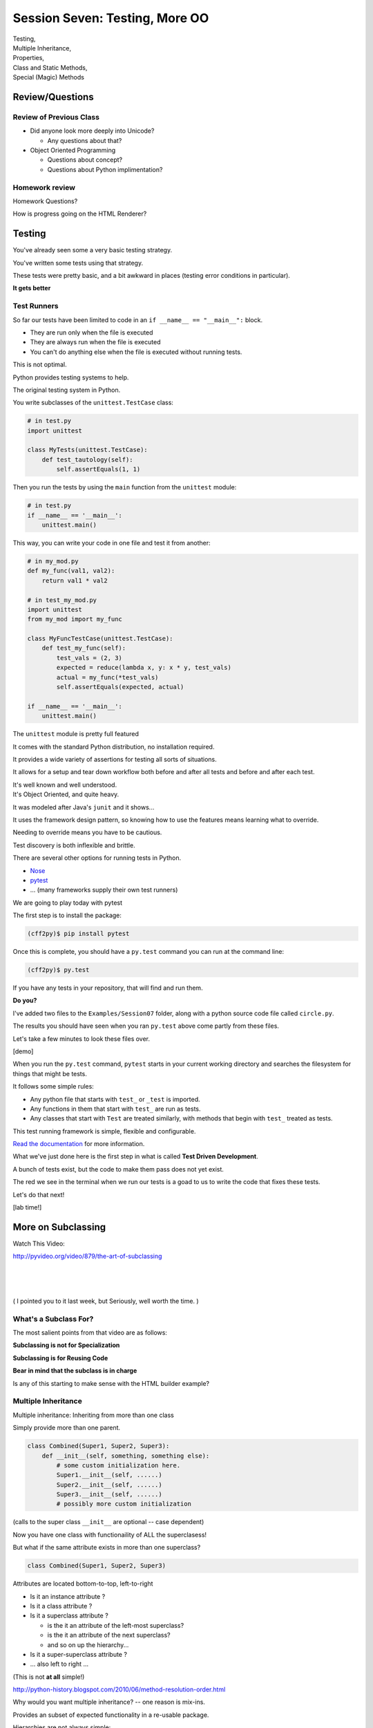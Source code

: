 
.. Foundations 2: Python slides file, created by
   hieroglyph-quickstart on Wed Apr  2 18:42:06 2014.

*******************************
Session Seven: Testing, More OO
*******************************

.. rst-class:: large centered

| Testing,
| Multiple Inheritance,
| Properties,
| Class and Static Methods,
| Special (Magic) Methods


Review/Questions
================

Review of Previous Class
------------------------

* Did anyone look more deeply into Unicode?

  - Any questions about that?

* Object Oriented Programming

  - Questions about concept?

  - Questions about Python implimentation?

Homework review
---------------

Homework Questions?

How is progress going on the HTML Renderer?


Testing
=======

.. rst-class:: build left
.. container::

    You've already seen some a very basic testing strategy.

    You've written some tests using that strategy.

    These tests were pretty basic, and a bit awkward in places (testing error
    conditions in particular).

    .. rst-class:: centered

    **It gets better**

Test Runners
------------

So far our tests have been limited to code in an ``if __name__ == "__main__":``
block.

.. rst-class:: build

* They are run only when the file is executed
* They are always run when the file is executed
* You can't do anything else when the file is executed without running tests.

.. rst-class:: build
.. container::

    This is not optimal.

    Python provides testing systems to help.


.. nextslide:: Standard Library: ``unittest``

The original testing system in Python.

You write subclasses of the ``unittest.TestCase`` class:

.. code-block:: python

    # in test.py
    import unittest

    class MyTests(unittest.TestCase):
        def test_tautology(self):
            self.assertEquals(1, 1)

Then you run the tests by using the ``main`` function from the ``unittest``
module:

.. code-block:: python

    # in test.py
    if __name__ == '__main__':
        unittest.main()

.. nextslide:: Testing Your Code

This way, you can write your code in one file and test it from another:

.. code-block:: python

    # in my_mod.py
    def my_func(val1, val2):
        return val1 * val2

    # in test_my_mod.py
    import unittest
    from my_mod import my_func

    class MyFuncTestCase(unittest.TestCase):
        def test_my_func(self):
            test_vals = (2, 3)
            expected = reduce(lambda x, y: x * y, test_vals)
            actual = my_func(*test_vals)
            self.assertEquals(expected, actual)

    if __name__ == '__main__':
        unittest.main()

.. nextslide:: Advantages of ``unittest``

.. rst-class:: build
.. container::

    The ``unittest`` module is pretty full featured

    It comes with the standard Python distribution, no installation required.

    It provides a wide variety of assertions for testing all sorts of situations.

    It allows for a setup and tear down workflow both before and after all tests
    and before and after each test.

    It's well known and well understood.

.. nextslide:: Disadvantages:

.. rst-class:: build
.. container::


    It's Object Oriented, and quite heavy.

    It was modeled after Java's ``junit`` and it shows...

    It uses the framework design pattern, so knowing how to use the features
    means learning what to override.

    Needing to override means you have to be cautious.

    Test discovery is both inflexible and brittle.

.. nextslide:: Other Options

There are several other options for running tests in Python.


* `Nose`_
* `pytest`_
* ... (many frameworks supply their own test runners)

We are going to play today with pytest

.. _Nose: https://nose.readthedocs.org/
.. _pytest: http://pytest.org/latest/


.. nextslide:: Installing ``pytest``

The first step is to install the package:

.. code-block:: bash

    (cff2py)$ pip install pytest

Once this is complete, you should have a ``py.test`` command you can run at the
command line:

.. code-block:: bash

    (cff2py)$ py.test

If you have any tests in your repository, that will find and run them.

.. rst-class:: build
.. container::

    **Do you?**

.. nextslide:: Pre-existing Tests

I've added two files to the ``Examples/Session07`` folder, along with a python
source code file called ``circle.py``.

The results you should have seen when you ran ``py.test`` above come partly
from these files.

Let's take a few minutes to look these files over.

[demo]

.. nextslide:: What's Happening Here.

When you run the ``py.test`` command, ``pytest`` starts in your current working
directory and searches the filesystem for things that might be tests.

It follows some simple rules:

.. rst-class:: build

* Any python file that starts with ``test_`` or ``_test`` is imported.
* Any functions in them that start with ``test_`` are run as tests.
* Any classes that start with ``Test`` are treated similarly, with methods that
  begin with ``test_`` treated as tests.


.. nextslide::

This test running framework is simple, flexible and configurable.

`Read the documentation`_ for more information.

.. _Read the documentation: http://pytest.org/latest/getting-started.html#getstarted

.. nextslide:: Test Driven Development

What we've just done here is the first step in what is called **Test Driven
Development**.

A bunch of tests exist, but the code to make them pass does not yet exist.

The red we see in the terminal when we run our tests is a goad to us to write
the code that fixes these tests.

Let's do that next!

[lab time!]

More on Subclassing
===================

Watch This Video:

http://pyvideo.org/video/879/the-art-of-subclassing


|
|
|

( I pointed you to it last week, but Seriously, well worth the time. )


What's a Subclass For?
----------------------

The most salient points from that video are as follows:

**Subclassing is not for Specialization**

**Subclassing is for Reusing Code**

**Bear in mind that the subclass is in charge**

Is any of this starting to make sense with the HTML builder example?


Multiple Inheritance
--------------------

Multiple inheritance: Inheriting from more than one class

Simply provide more than one parent.

.. code-block:: python

    class Combined(Super1, Super2, Super3):
        def __init__(self, something, something else):
            # some custom initialization here.
            Super1.__init__(self, ......)
            Super2.__init__(self, ......)
            Super3.__init__(self, ......)
            # possibly more custom initialization

(calls to the super class ``__init__``  are optional -- case dependent)

Now you have one class with functionaility of ALL the superclasess!

But what if the same attribute exists in more than one superclass?

.. nextslide:: Method Resolution Order

.. code-block:: python

    class Combined(Super1, Super2, Super3)

Attributes are located bottom-to-top, left-to-right

* Is it an instance attribute ?
* Is it a class attribute ?
* Is it a superclass attribute ?

  * is the it an attribute of the left-most superclass?
  * is the it an attribute of the next superclass?
  * and so on up the hierarchy...

* Is it a super-superclass attribute ?
* ... also left to right ...

(This is not **at all** simple!)

http://python-history.blogspot.com/2010/06/method-resolution-order.html

.. nextslide:: Mix-ins

Why would you want multiple inheritance? -- one reason is mix-ins.

Provides an subset of expected functionality in a re-usable package.

Hierarchies are not always simple:

* Animal

  * Mammal

    * GiveBirth()

  * Bird

    * LayEggs()

Where do you put a Platypus?

Real World Example: `FloatCanvas`_

.. _FloatCanvas: https://github.com/svn2github/wxPython/blob/master/3rdParty/FloatCanvas/floatcanvas/FloatCanvas.py#L485

**Careful About This Pattern**


.. nextslide:: New-Style Classes

All the class definitions we've been showing inherit from ``object``.

This is referred to as a "new style" class.

They were introduced in python2.2 to better merge types and classes, and clean
up a few things.

There are differences in method resolution order and properties.

**Always Make New-Style Classes.**

The differences are subtle, and may not appear until they jump up to bite you.

(which they will the rest of this class session!)

.. nextslide:: ``super()``

``super()``: use it to call a superclass method, rather than explicitly calling
the unbound method on the superclass.

instead of:

.. code-block:: python

    class A(B):
        def __init__(self, *args, **kwargs)
            B.__init__(self, *args, **kwargs)
            ...

You can do:

.. code-block:: python

    class A(B):
        def __init__(self, *args, **kwargs)
            super(A, self).__init__(*args, **kwargs)
            ...

.. nextslide:: Caveats

Caution: There are some subtle differences with multiple inheritance.

One in the syntax: I always need to think hard to understand all that:

.. code-block:: python

    super(A, self).__init__(*args, **kwargs)

This means something like:

"create a ``super`` object for the superclass of class A, with this
instance. Then call ``__init__`` on that object."

Important note: ``super()`` **does not** return the superclass object!

|

But you can use explicit calling to ensure that the 'right' method is called.


.. nextslide:: Background

Two seminal articles about ``super()``:

"Super Considered Harmful" -- James Knight

https://fuhm.net/super-harmful/

"super() considered super!"  --  Raymond Hettinger

http://rhettinger.wordpress.com/2011/05/26/super-considered-super/}

(Both worth reading....)

While appearing to be contradictory, they both have the same final message...

super() issues...
-----------------

Both articles actually say similar things:

* The method being called by super() needs to exist
* Every occurrence of the method needs to use super():

  - Use it consistently, and document that you use it, as it is part of
    the external interface for your class, like it or not.

.. nextslide:: calling super()

The caller and callee need to have a matching argument signature:

Never call super with anything but the exact arguments you received,
unless you really know what you're doing.

If you add one or more optional arguments, always accept:

.. code-block:: python

    *args, **kwargs

and call super like:

.. code-block:: python

    super(MyClass, self).method(args_declared, *args, **kwargs)


Properties
==========

.. rst-class:: left
.. container::

    One of the strengths of Python is lack of clutter.

    Attributes are simple and concise:

    .. code-block:: ipython

        In [5]: class C(object):
                def __init__(self):
                        self.x = 5
        In [6]: c = C()
        In [7]: c.x
        Out[7]: 5
        In [8]: c.x = 8
        In [9]: c.x
        Out[9]: 8


Getter and Setters?
-------------------

But what if you need to add behavior later?

.. rst-class:: build

* do some calculation
* check data validity
* keep things in sync


.. nextslide::

.. code-block:: ipython

    In [5]: class C(object):
       ...:     def __init__(self):
       ...:         self.x = 5
       ...:     def get_x(self):
       ...:         return self.x
       ...:     def set_x(self, x):
       ...:         self.x = x
       ...:
    In [6]: c = C()
    In [7]: c.get_x()
    Out[7]: 5
    In [8]: c.set_x(8)
    In [9]: c.get_x()
    Out[9]: 8


<shudder> This is ugly and verbose -- `Java`_?

.. _Java: http://dirtsimple.org/2004/12/python-is-not-java.html

.. nextslide:: properties

When (and if) you need them:

.. code-block:: python

    class C(object):
        def __init__(self, x=5):
            self._x = x
        def _getx(self):
            return self._x
        def _setx(self, value):
            self._x = value
        def _delx(self):
            del self._x
        x = property(_getx, _setx, _delx, doc="docstring")

Now the interface is still like simple attribute access!


[demo: ``Examples/Session07/properties_example.py``]


.. nextslide:: "Read Only" Attributes

Not all the arguments to ``property`` are required.

You can use this to create attributes that are "read only":

.. code-block:: ipython

    In [11]: class D(object):
       ....:     def __init__(self, x=5):
       ....:         self._x = 5
       ....:     def getx(self):
       ....:         return self._x
       ....:     x = property(getx, doc="I am read only")
       ....:
    In [12]: d = D()
    In [13]: d.x
    Out[13]: 5
    In [14]: d.x = 6
    ---------------------------------------------------------------------------
    AttributeError                            Traceback (most recent call last)
    <ipython-input-14-c83386d97be3> in <module>()
    ----> 1 d.x = 6
    AttributeError: can't set attribute


.. nextslide:: Syntactic Sugar

This *imperative* style of adding a ``property`` to you class is clear, but
it's still a little verbose.

It also has the effect of leaving all those defined method objects laying
around:

.. code-block:: ipython

    In [19]: d.x
    Out[19]: 5
    In [20]: d.getx
    Out[20]: <bound method D.getx of <__main__.D object at 0x1043a4a10>>
    In [21]: d.getx()
    Out[21]: 5

.. nextslide::

Python provides us with a way to solve both these issues at once, using a
syntactic feature called **decorators** (more about these next session):

.. code-block:: ipython

    In [22]: class E(object):
       ....:     def __init__(self, x=5):
       ....:         self._x = x
       ....:     @property
       ....:     def x(self):
       ....:         return self._x
       ....:     @x.setter
       ....:     def x(self, value):
       ....:         self._x = value
       ....:
    In [23]: e = E()
    In [24]: e.x
    Out[24]: 5
    In [25]: e.x = 6
    In [26]: e.x
    Out[26]: 6


Static and Class Methods
========================

.. rst-class:: left build
.. container::

    You've seen how methods of a class are *bound* to an instance when it is
    created.

    And you've seen how the argument ``self`` is then automatically passed to
    the method when it is called.

    And you've seen how you can call *unbound* methods on a class object so
    long as you pass an instance of that class as the first argument.

    .. rst-class:: centered

    **But what if you don't want or need an instance?**


Static Methods
--------------

A *static method* is a method that doesn't get self:

.. code-block:: ipython

    In [36]: class StaticAdder(object):
       ....:     def add(a, b):
       ....:         return a + b
       ....:     add = staticmethod(add)
       ....:

    In [37]: StaticAdder.add(3, 6)
    Out[37]: 9


[demo: ``Examples/Session07/static_method.py``]


.. nextslide:: Syntactic Sugar

Like ``properties``, static methods can be written *declaratively* using the
``staticmethod`` built-in as a *decorator*:

.. code-block:: python

    class StaticAdder(object):
        @staticmethod
        def add(a, b):
            return a + b

.. nextslide:: Why?

.. rst-class:: build
.. container::

    Where are static methods useful?

    Usually they aren't

    99% of the time, it's better just to write a module-level function

    An example from the Standard Library (tarfile.py):

    .. code-block:: python

        class TarInfo(object):
            # ...
            @staticmethod
            def _create_payload(payload):
                """Return the string payload filled with zero bytes
                   up to the next 512 byte border.
                """
                blocks, remainder = divmod(len(payload), BLOCKSIZE)
                if remainder > 0:
                    payload += (BLOCKSIZE - remainder) * NUL
                return payload


Class Methods
-------------

A class method gets the class object, rather than an instance, as the first
argument

.. code-block:: ipython

    In [41]: class Classy(object):
       ....:     x = 2
       ....:     def a_class_method(cls, y):
       ....:         print(u"in a class method: ", cls)
       ....:         return y ** cls.x
       ....:     a_class_method = classmethod(a_class_method)
       ....:
    In [42]: Classy.a_class_method(4)
    in a class method:  <class '__main__.Classy'>
    Out[42]: 16



[demo: ``Examples/Session07/class_method.py``]

.. nextslide:: Syntactic Sugar

Once again, the ``classmethod`` built-in can be used as a *decorator* for a
more declarative style of programming:

.. code-block:: python

    class Classy(object):
        x = 2
        @classmethod
        def a_class_method(cls, y):
            print(u"in a class method: ", cls)
            return y ** cls.x

.. nextslide:: Why?

.. rst-class:: build
.. container::

    Unlike static methods, class methods are quite common.

    They have the advantage of being friendly to subclassing.

    Consider this:

    .. code-block:: ipython

        In [44]: class SubClassy(Classy):
           ....:     x = 3
           ....:

        In [45]: SubClassy.a_class_method(4)
        in a class method:  <class '__main__.SubClassy'>
        Out[45]: 64

.. nextslide:: Alternate Constructors

Because of this friendliness to subclassing, class methods are often used to
build alternate constructors.

Consider the case of wanting to build a dictionary with a given iterable of
keys:

.. code-block:: ipython

    In [57]: d = dict([1,2,3])
    ---------------------------------------------------------------------------
    TypeError                                 Traceback (most recent call last)
    <ipython-input-57-50c56a77d95f> in <module>()
    ----> 1 d = dict([1,2,3])

    TypeError: cannot convert dictionary update sequence element #0 to a sequence


.. nextslide:: ``dict.fromkeys()``

The stock constructor for a dictionary won't work this way. So the dict object
implements an alternate constructor that *can*.

.. code-block:: python

    @classmethod
    def fromkeys(cls, iterable, value=None):
        '''OD.fromkeys(S[, v]) -> New ordered dictionary with keys from S.
        If not specified, the value defaults to None.

        '''
        self = cls()
        for key in iterable:
            self[key] = value
        return self

(this is actually from the OrderedDict implementation in ``collections.py``)

See also datetime.datetime.now(), etc....

.. nextslide:: Curious?

Properties, Static Methods and Class Methods are powerful features of Pythons
OO model.

They are implemented using an underlying structure called *descriptors*

`Here is a low level look`_ at how the descriptor protocol works.

The cool part is that this mechanism is available to you, the programmer, as
well.

.. _Here is a low level look: https://docs.python.org/2/howto/descriptor.html


Kicking the Tires
-----------------

Copy the file ``Example/Session07/circle.py`` to your student folder.
(we used it for out testing try out...)

In it, update the simple "Circle" class:

.. code-block:: ipython

    In [13]: c = Circle(3)
    In [15]: c.diameter
    Out[15]: 6.0
    In [16]: c.diameter = 8
    In [17]: c.radius
    Out[17]: 4.0
    In [18]: c.area
    Out[18]: 50.26548245743669


Use ``properties`` so you can keep the radius and diameter in sync, and the
area computed on the fly.

Extra Credit: use a class method to make an alternate constructor that takes
the diameter instead.


.. nextslide::

Also copy the file ``test_circle1.py`` to your student folder.

As you work, run the tests:

.. code-block:: bash

    (cff2py)$ py.test test_circle1.py

As each of the requirements from above are fulfilled, you'll see tests 'turn
green'.

When all your tests are passing, you've completed the job.

(This clear finish line is another of the advantages of TDD)


Special Methods
===============

.. rst-class:: left
.. container::

    Special methods (also called *magic* methods) are the secret sauce to Python's
    Duck typing.

    Defining the appropriate special methods in your classes is how you make your
    class act like standard classes.

What's in a Name?
-----------------

We've seen at least one special method so far::

    __init__

It's all in the double underscores...

Pronounced "dunder" (or "under-under")

try: ``dir(2)``  or ``dir(list)``

.. nextslide:: Protocols

.. rst-class:: build
.. container::

    The set of special methods needed to emulate a particular type of Python object
    is called a *protocol*.

    Your classes can "become" like Python built-in classes by implementing the
    methods in a given protocol.

    Remember, these are more *guidelines* than laws.  Implement what you need.


.. nextslide:: The Numerics Protocol

Do you want your class to behave like a number? Implement these methods:

.. code-block:: python

    object.__add__(self, other)
    object.__sub__(self, other)
    object.__mul__(self, other)
    object.__floordiv__(self, other)
    object.__mod__(self, other)
    object.__divmod__(self, other)
    object.__pow__(self, other[, modulo])
    object.__lshift__(self, other)
    object.__rshift__(self, other)
    object.__and__(self, other)
    object.__xor__(self, other)
    object.__or__(self, other)

.. nextslide:: The Container Protocol

Want to make a container type? Here's what you need:

.. code-block:: python

    object.__len__(self)
    object.__getitem__(self, key)
    object.__setitem__(self, key, value)
    object.__delitem__(self, key)
    object.__iter__(self)
    object.__reversed__(self)
    object.__contains__(self, item)
    object.__getslice__(self, i, j)
    object.__setslice__(self, i, j, sequence)
    object.__delslice__(self, i, j)


.. nextslide:: An Example

Each of these methods supports a common Python operation.

For example, to make '+' work with a sequence type in a vector-like fashion, implement ``__add__``:

.. code-block:: python

    def __add__(self, v):
        """return the element-wise vector sum of self and v
        """
        assert len(self) == len(v)
        return Vector([x1 + x2 for x1, x2 in zip(self, v)])

.. rst-class:: centered

[a more complete example: ``Examples/Session07/vector.py>``]


.. nextslide:: Generally Useful Special Methods

You only *need* to define the special methods that will be used by your class.

However, even in the absence of wanting to duck-type, you should almost always
define these:

``object.__str__``:
  Called by the str() built-in function and by the print statement to compute
  the *informal* string representation of an object.

``object.__unicode__``:
  Called by the unicode() built-in function.  This converts an object to an
  *informal* unicode representation.

``object.__repr__``:
  Called by the repr() built-in function and by string conversions (reverse
  quotes) to compute the *official* string representation of an object.

  (ideally: ``eval( repr(something) ) == something``)

.. nextslide:: Summary

Use special methods when you want your class to act like a "standard" class in
some way.

Look up the special methods you need and define them.

There's more to read about the details of implementing these methods:

* https://docs.python.org/2/reference/datamodel.html#special-method-names
* http://www.rafekettler.com/magicmethods.html

Be a bit cautious about the code examples in that last one. It uses quite a bit
of old-style class definitions, which should not be emulated.


Kicking the Tires
-----------------

Extend your "Circle" class:

* Add ``__str__``  and ``__repr__``  methods
* Write an ``__add__``  method so you can add two circles
* Make it so you can multiply a circle by a number....

.. code-block:: ipython

    In [22]: c1 = Circle(3)
    In [23]: c2 = Circle(4)
    In [24]: c3 = c1+c2
    In [25]: c3.radius
    Out[25]: 7
    In [26]: c1*3
    Out[26]: Circle(9)

If you have time: compare them... (``c1 > c2`` , etc)


.. nextslide::

As you work, run the tests in ``test_circle2.py``:

.. code-block:: bash

    (cff2py)$ py.test test_circle2.py

As each of the requirements from above are fulfilled, you'll see tests 'turn
green'.

When all your tests are passing, you've completed the job.


Homework
========

.. rst-class:: centered large

Testing, Testing, 1 2 3


Assignment
----------

If you are not yet done, complete the ``Circle`` class so that all tests in
``test_circle2.py`` pass.

Go back over some of your assignments from the last weeks.

Convert tests that are currently in the ``if __name__ == '__main__':`` blocks
into standalone pytest files.

Name each test file so that it is clear with which source file it belongs::

    test_rot13.py -> rot13.py

Add unit tests for the HTML Renderer that you are currently constructing.

Create at least 4 test files with tests that well exercise the features built
in each source file.

